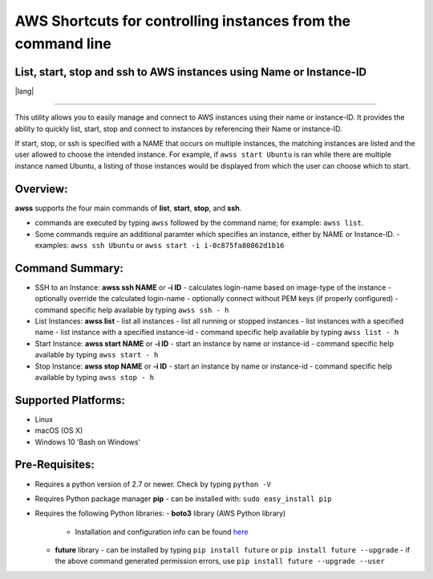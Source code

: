 AWS Shortcuts for controlling instances from the command line
=============================================================

List, start, stop and ssh to AWS instances using Name or Instance-ID
---------------------------------------------------------------------------------

|Code Climate| |GitHub issues| |GitHub release| |lang| |license|

--------------

This utility allows you to easily manage and connect to AWS instances using their name or instance-ID. It provides the ability to quickly list, start, stop and connect to instances by referencing their Name or instance-ID.

If start, stop, or ssh is specified with a NAME that occurs on multiple instances, the matching instances are listed and the user allowed to choose the intended instance. For example, if ``awss start Ubuntu`` is ran while there are multiple instance named Ubuntu, a listing of those instances would be displayed from which the user can choose which to start.

Overview:
---------

**awss** supports the four main commands of **list**, **start**, **stop**, and **ssh**.

- commands are executed by typing ``awss`` followed by the command name; for example: ``awss list``.
- Some commands require an additional paramter which specifies an instance, either by NAME or Instance-ID.
  - examples: ``awss ssh Ubuntu`` or ``awss start -i i-0c875fa80862d1b16``

Command Summary:
----------------

- SSH to an Instance: **awss ssh NAME** or **-i ID**
  -  calculates login-name based on image-type of the instance
  -  optionally override the calculated login-name
  -  optionally connect without PEM keys (if properly configured)
  -  command specific help available by typing ``awss ssh - h``
- List Instances: **awss list**
  -  list all instances
  -  list all running or stopped instances
  -  list instances with a specified name
  -  list instance with a specified instance-id
  -  command specific help available by typing ``awss list - h``
- Start Instance: **awss start NAME** or **-i ID**
  -  start an instance by name or instance-id
  -  command specific help available by typing ``awss start - h``
- Stop Instance: **awss stop NAME** or **-i ID**
  -  start an instance by name or instance-id
  -  command specific help available by typing ``awss stop - h``

Supported Platforms:
--------------------

-  Linux
-  macOS (OS X)
-  Windows 10 'Bash on Windows'

Pre-Requisites:
---------------

- Requires a python version of 2.7 or newer. Check by typing ``python -V``
- Requires Python package manager **pip**
  - can be installed with: ``sudo easy_install pip``
- Requires the following Python libraries:
  - **boto3** library (AWS Python library)
    - Installation and configuration info can be found `here <https://boto3.readthedocs.io/en/latest/guide/quickstart.html>`__
  - **future** library
    - can be installed by typing ``pip install future`` or ``pip install future --upgrade``
    - if the above command generated permission errors, use ``pip install future --upgrade --user``

.. |Code Climate| image:: https://codeclimate.com/github/robertpeteuil/aws-shortcuts/badges/gpa.svg?style=flat-square
   :target: https://codeclimate.com/github/robertpeteuil/aws-shortcuts
.. |GitHub issues| image:: https://img.shields.io/github/issues/robertpeteuil/aws-shortcuts.svg
   :target: https://github.com/robertpeteuil/aws-shortcuts
.. |GitHub release| image:: https://img.shields.io/github/release/robertpeteuil/aws-shortcuts.svg?colorB=1c64bf
   :target: https://github.com/robertpeteuil/aws-shortcuts
.. |lang| image:: https://img.shields.io/badge/language-python-3572A5.svg?style=flat-square
   :target:
.. |license| image:: https://img.shields.io/github/license/robertpeteuil/aws-shortcuts.svg?colorB=1c64bf
   :target: https://github.com/robertpeteuil/aws-shortcuts
